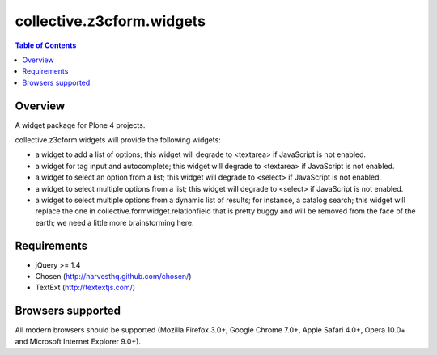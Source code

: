 **************************
collective.z3cform.widgets
**************************

.. contents:: Table of Contents

Overview
--------

A widget package for Plone 4 projects.

collective.z3cform.widgets will provide the following widgets:

* a widget to add a list of options; this widget will degrade to <textarea> if
  JavaScript is not enabled.
* a widget for tag input and autocomplete; this widget will degrade to
  <textarea> if JavaScript is not enabled.
* a widget to select an option from a list; this widget will degrade to
  <select> if JavaScript is not enabled.
* a widget to select multiple options from a list; this widget will degrade to
  <select> if JavaScript is not enabled.
* a widget to select multiple options from a dynamic list of results; for
  instance, a catalog search; this widget will replace the one in
  collective.formwidget.relationfield that is pretty buggy and will be removed
  from the face of the earth; we need a little more brainstorming here.

Requirements
------------

* jQuery >= 1.4
* Chosen (http://harvesthq.github.com/chosen/)
* TextExt (http://textextjs.com/)

Browsers supported
------------------

All modern browsers should be supported (Mozilla Firefox 3.0+, Google Chrome
7.0+, Apple Safari 4.0+, Opera 10.0+ and Microsoft Internet Explorer 9.0+).


